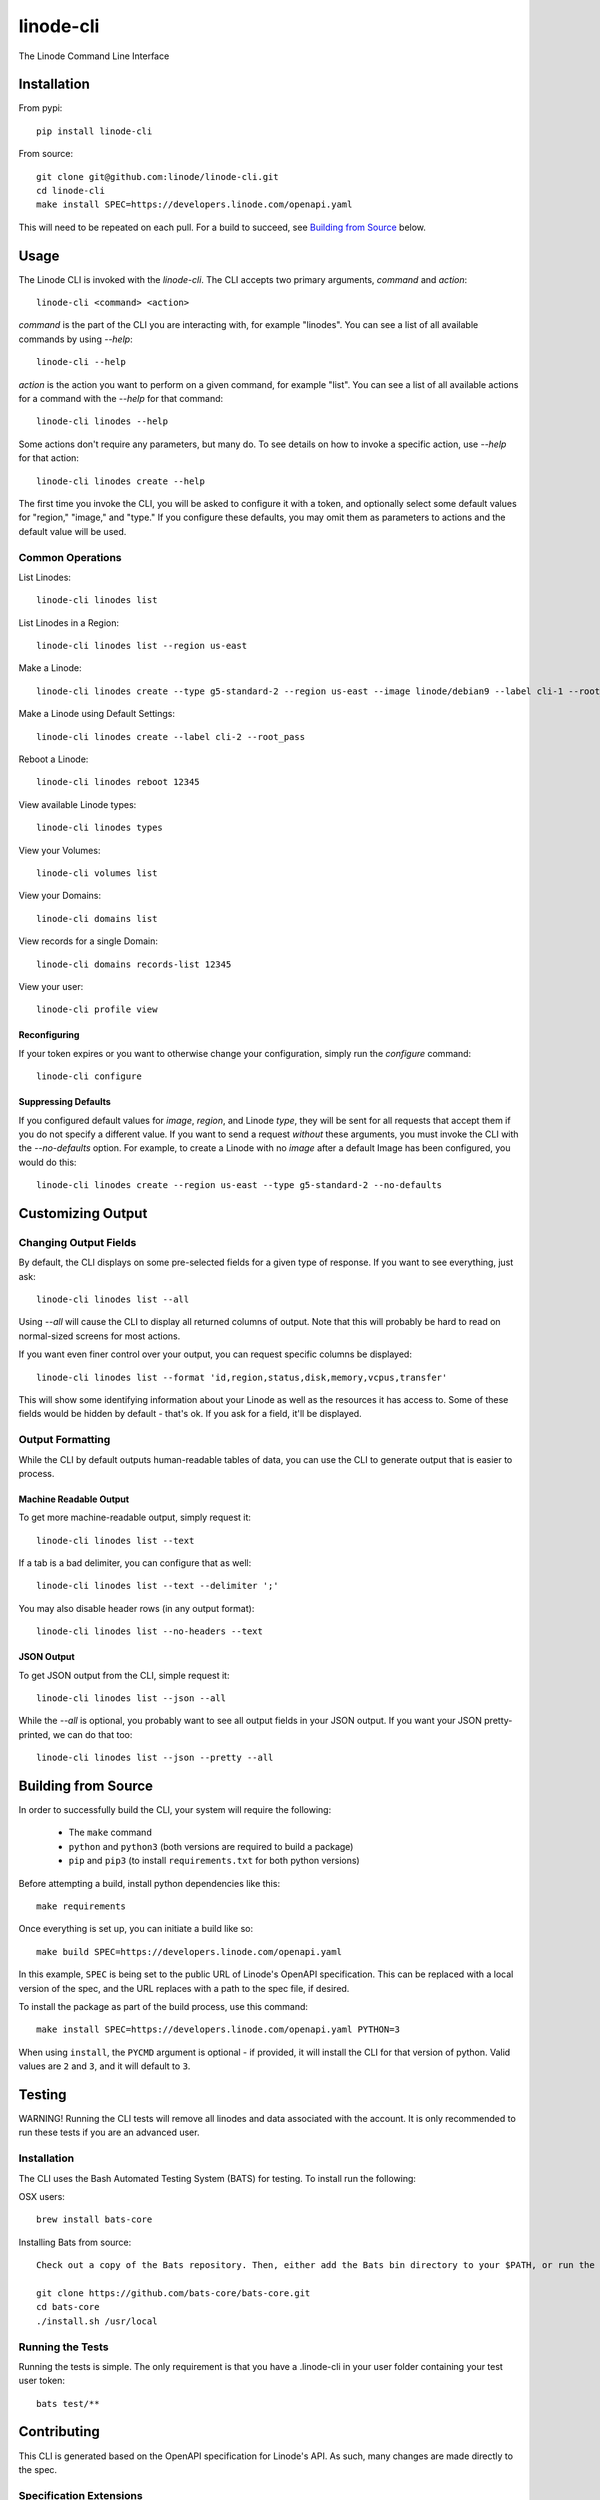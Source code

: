 linode-cli
==========

The Linode Command Line Interface

.. image:: https://raw.githubusercontent.com/linode/linode-cli/master/demo.gif

Installation
------------

From pypi::

   pip install linode-cli

From source::

   git clone git@github.com:linode/linode-cli.git
   cd linode-cli
   make install SPEC=https://developers.linode.com/openapi.yaml

This will need to be repeated on each pull.  For a build to succeed, see
`Building from Source`_ below.

.. _Building from Source: #building-from-source

Usage
-----

The Linode CLI is invoked with the `linode-cli`.  The CLI accepts two primary
arguments, *command*  and *action*::

   linode-cli <command> <action>

*command* is the part of the CLI you are interacting with, for example "linodes".
You can see a list of all available commands by using `--help`::

   linode-cli --help

*action* is the action you want to perform on a given command, for example "list".
You can see a list of all available actions for a command with the `--help` for
that command::

   linode-cli linodes --help

Some actions don't require any parameters, but many do.  To see details on how
to invoke a specific action, use `--help` for that action::

   linode-cli linodes create --help

The first time you invoke the CLI, you will be asked to configure it with a
token, and optionally select some default values for "region," "image," and "type."
If you configure these defaults, you may omit them as parameters to actions
and the default value will be used.

Common Operations
^^^^^^^^^^^^^^^^^

List Linodes::

   linode-cli linodes list

List Linodes in a Region::

   linode-cli linodes list --region us-east

Make a Linode::

   linode-cli linodes create --type g5-standard-2 --region us-east --image linode/debian9 --label cli-1 --root_pass

Make a Linode using Default Settings::

   linode-cli linodes create --label cli-2 --root_pass

Reboot a Linode::

   linode-cli linodes reboot 12345

View available Linode types::

   linode-cli linodes types

View your Volumes::

   linode-cli volumes list

View your Domains::

   linode-cli domains list

View records for a single Domain::

   linode-cli domains records-list 12345

View your user::

   linode-cli profile view

Reconfiguring
"""""""""""""

If your token expires or you want to otherwise change your configuration, simply
run the *configure* command::

   linode-cli configure

Suppressing Defaults
""""""""""""""""""""

If you configured default values for `image`, `region`, and Linode `type`, they
will be sent for all requests that accept them if you do not specify a different
value.  If you want to send a request *without* these arguments, you must invoke
the CLI with the `--no-defaults` option.  For example, to create a Linode with
no `image` after a default Image has been configured, you would do this::

   linode-cli linodes create --region us-east --type g5-standard-2 --no-defaults

Customizing Output
------------------

Changing Output Fields
^^^^^^^^^^^^^^^^^^^^^^

By default, the CLI displays on some pre-selected fields for a given type of
response.  If you want to see everything, just ask::

   linode-cli linodes list --all

Using `--all` will cause the CLI to display all returned columns of output.
Note that this will probably be hard to read on normal-sized screens for most
actions.

If you want even finer control over your output, you can request specific columns
be displayed::

   linode-cli linodes list --format 'id,region,status,disk,memory,vcpus,transfer'

This will show some identifying information about your Linode as well as the
resources it has access to.  Some of these fields would be hidden by default -
that's ok.  If you ask for a field, it'll be displayed.

Output Formatting
^^^^^^^^^^^^^^^^^

While the CLI by default outputs human-readable tables of data, you can use the
CLI to generate output that is easier to process.

Machine Readable Output
"""""""""""""""""""""""

To get more machine-readable output, simply request it::

   linode-cli linodes list --text

If a tab is a bad delimiter, you can configure that as well::

  linode-cli linodes list --text --delimiter ';'

You may also disable header rows (in any output format)::

   linode-cli linodes list --no-headers --text

JSON Output
"""""""""""

To get JSON output from the CLI, simple request it::

   linode-cli linodes list --json --all

While the `--all` is optional, you probably want to see all output fields in
your JSON output.  If you want your JSON pretty-printed, we can do that too::

   linode-cli linodes list --json --pretty --all

Building from Source
--------------------

In order to successfully build the CLI, your system will require the following:

 * The ``make`` command
 * ``python`` and ``python3`` (both versions are required to build a package)
 * ``pip`` and ``pip3`` (to install ``requirements.txt`` for both python versions)

Before attempting a build, install python dependencies like this::

   make requirements

Once everything is set up, you can initiate a build like so::

    make build SPEC=https://developers.linode.com/openapi.yaml

In this example, ``SPEC`` is being set to the public URL of Linode's OpenAPI
specification.  This can be replaced with a local version of the spec, and the
URL replaces with a path to the spec file, if desired.

To install the package as part of the build process, use this command::

   make install SPEC=https://developers.linode.com/openapi.yaml PYTHON=3

When using ``install``, the ``PYCMD`` argument is optional - if provided, it
will install the CLI for that version of python.  Valid values are ``2`` and
``3``, and it will default to ``3``.

Testing 
-------

WARNING! Running the CLI tests will remove all linodes and data associated
with the account. It is only recommended to run these tests if you are an advanced
user.

Installation
^^^^^^^^^^^^

The CLI uses the Bash Automated Testing System (BATS) for testing. To install run the following:

OSX users::

   brew install bats-core

Installing Bats from source::

   Check out a copy of the Bats repository. Then, either add the Bats bin directory to your $PATH, or run the provided install.sh command with the location to the prefix in which you want to install Bats. For example, to install Bats into /usr/local,

   git clone https://github.com/bats-core/bats-core.git
   cd bats-core
   ./install.sh /usr/local

Running the Tests
^^^^^^^^^^^^^^^^^

Running the tests is simple. The only requirement is that you have a .linode-cli in your user folder containing your test user token::

   bats test/**


Contributing
------------

This CLI is generated based on the OpenAPI specification for Linode's API.  As
such, many changes are made directly to the spec.

Specification Extensions
^^^^^^^^^^^^^^^^^^^^^^^^

In order to be more useful, the following `Specification Extensions`_ have been
added to Linode's OpenAPI spec:

+---------------------+----------+-------------------------------------------------------------------------------------------+
|Attribute            | Location | Purpose                                                                                   |
+---------------------+----------+-------------------------------------------------------------------------------------------+
|x-linode-cli-display | property | If truthy, displays this as a column in output.  If a number, determines the ordering     |
|                     |          | (left to right).                                                                          |
+---------------------+----------+-------------------------------------------------------------------------------------------+
|x-linode-cli-command | path     | The command name for operations under this path. If not present, "default" is used.       |
+---------------------+----------+-------------------------------------------------------------------------------------------+
|x-linode-cli-action  | method   | The action name for operations under this path. If not present, operationId is used.      |
+---------------------+----------+-------------------------------------------------------------------------------------------+
|x-linode-cli-color   | property | If present, defines key-value pairs of property value: color.  Colors must be understood  |
|                     |          | by colorclass.Color.  Must include a default_                                             |
+---------------------+----------+-------------------------------------------------------------------------------------------+
|x-linode-cli-skip    | path     | If present and truthy, this method will not be available in the CLI.                      |
+---------------------+----------+-------------------------------------------------------------------------------------------+

.. _Specification Extensions: https://github.com/OAI/OpenAPI-Specification/blob/master/versions/3.0.1.md#specificationExtensions
